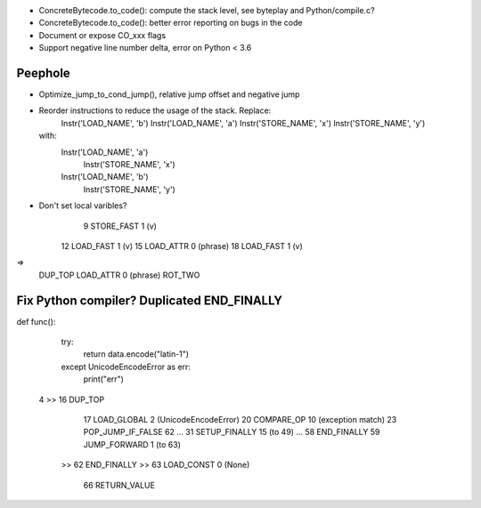 * ConcreteBytecode.to_code(): compute the stack level, see byteplay
  and Python/compile.c?
* ConcreteBytecode.to_code(): better error reporting on bugs in the code
* Document or expose CO_xxx flags
* Support negative line number delta, error on Python < 3.6

Peephole
========

* Optimize_jump_to_cond_jump(), relative jump offset and negative
  jump
* Reorder instructions to reduce the usage of the stack. Replace:
      Instr('LOAD_NAME', 'b')
      Instr('LOAD_NAME', 'a')
      Instr('STORE_NAME', 'x')
      Instr('STORE_NAME', 'y')
  with:
      Instr('LOAD_NAME', 'a')
        Instr('STORE_NAME', 'x')
      Instr('LOAD_NAME', 'b')
        Instr('STORE_NAME', 'y')

* Don't set local varibles?
              9 STORE_FAST               1 (v)
             12 LOAD_FAST                1 (v)
             15 LOAD_ATTR                0 (phrase)
             18 LOAD_FAST                1 (v)
=>
    DUP_TOP
    LOAD_ATTR 0 (phrase)
    ROT_TWO


Fix Python compiler? Duplicated END_FINALLY
===========================================


def func():
    try:
        return data.encode("latin-1")
    except UnicodeEncodeError as err:
        print("err")


  4     >>   16 DUP_TOP
             17 LOAD_GLOBAL              2 (UnicodeEncodeError)
             20 COMPARE_OP              10 (exception match)
             23 POP_JUMP_IF_FALSE       62
             ...
             31 SETUP_FINALLY           15 (to 49)
             ...
             58 END_FINALLY
             59 JUMP_FORWARD             1 (to 63)
        >>   62 END_FINALLY
        >>   63 LOAD_CONST               0 (None)
             66 RETURN_VALUE

